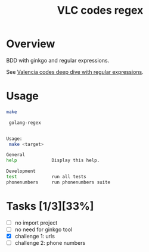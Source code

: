 #+title: VLC codes regex

* Overview

BDD with ginkgo and regular expressions.

See [[https://github.com/z0rzi/dev-dive/tree/master/2024-02-13_Regular_Expressions][Valencia codes deep dive with regular expressions]].

* Usage

#+begin_src sh :results code :exports both
make
#+end_src

#+RESULTS:
#+begin_src sh
 golang-regex


Usage:
 make <target>

General
help             Display this help.

Development
test             run all tests
phonenumbers     run phonenumbers suite
#+end_src

* Tasks [1/3][33%]
- [ ] no import project
- [ ] no need for ginkgo tool
- [X] challenge 1: urls
- [ ] challenge 2: phone numbers
